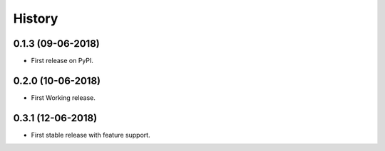 =======
History
=======

0.1.3 (09-06-2018)
------------------

* First release on PyPI.

0.2.0 (10-06-2018)
------------------

* First Working release.

0.3.1 (12-06-2018)
------------------

* First stable release with feature support.